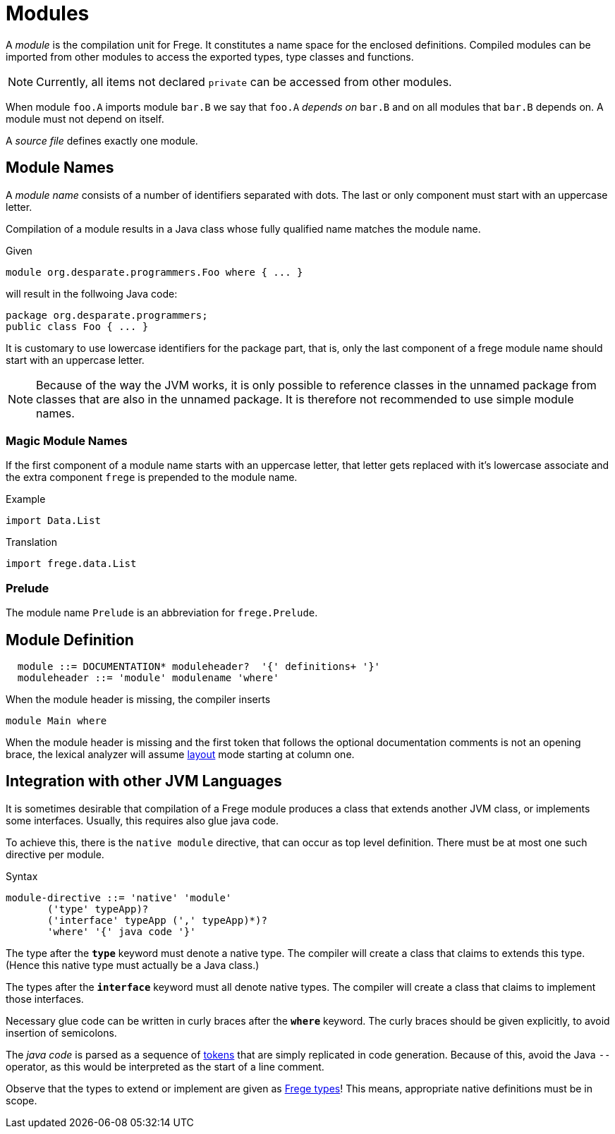 = Modules

A _module_ is the compilation unit for Frege. It constitutes a name space for the enclosed definitions. Compiled modules can be imported from other modules to access the exported types, type classes and functions. 

NOTE: Currently, all items not declared `private` can be accessed from other modules.

When module `foo.A` imports module `bar.B` we say that `foo.A` _depends on_ `bar.B` and on all modules that `bar.B` depends on. A module must not depend on itself.

A _source file_ defines exactly one module. 

== Module Names

A _module name_ consists of a number of identifiers separated with dots. The last or only component must start with an uppercase letter.

Compilation of a module results in a Java class whose fully qualified name matches the module name.

.Given
  module org.desparate.programmers.Foo where { ... }

will result in the follwoing Java code:

  package org.desparate.programmers;
  public class Foo { ... }

It is customary to use lowercase identifiers for the package part, that is, only the last component of a frege module name should start with an uppercase letter.

NOTE: Because of the way the JVM works, it is only possible to reference classes in the unnamed package from classes that are also in the unnamed package. It is therefore not recommended to use simple module names.

=== Magic Module Names

If the first component of a module name starts with an uppercase letter, that letter gets replaced with it's lowercase associate and the extra component `frege` is prepended to the module name.

.Example
  import Data.List

.Translation
  import frege.data.List
  
=== Prelude

The module name `Prelude` is an abbreviation for `frege.Prelude`.

== Module Definition

[code,bnf]
----
  module ::= DOCUMENTATION* moduleheader?  '{' definitions+ '}'
  moduleheader ::= 'module' modulename 'where'
----

When the module header is missing, the compiler inserts

[code,haskell]
----
module Main where
----

When the module header is missing and the first token that follows the optional documentation comments is not an opening brace, the lexical analyzer will assume <<lexical.adoc#_layout,layout>> mode starting at column one.

== Integration with other JVM Languages

It is sometimes desirable that compilation of a Frege module produces a class that extends another JVM class, or implements some interfaces. Usually, this requires also glue java code.

To achieve this, there is the `native module` directive, that can occur as top level definition. There must be at most one such directive per module.

.Syntax
  module-directive ::= 'native' 'module' 
         ('type' typeApp)?
         ('interface' typeApp (',' typeApp)*)?
         'where' '{' java code '}'
 
The type after the *`type`* keyword must denote a native type. The compiler will create a class that claims to extends this type. (Hence this native type must actually be a Java class.)

The types after the *`interface`* keyword must all denote native types. The compiler will create a class that claims to implement those interfaces.

Necessary glue code can be written in curly braces after the *`where`* keyword. The curly braces should be given explicitly, to avoid insertion of semicolons.

The _java code_ is parsed as a sequence of <<lexical.adoc#_tokens,tokens>> that are simply replicated in code generation. Because of this, avoid the Java `--` operator, as this would be interpreted as the start of a line comment.

Observe that the types to extend or implement are given as <<types.adoc,Frege types>>! This means, appropriate native definitions must be in scope.
